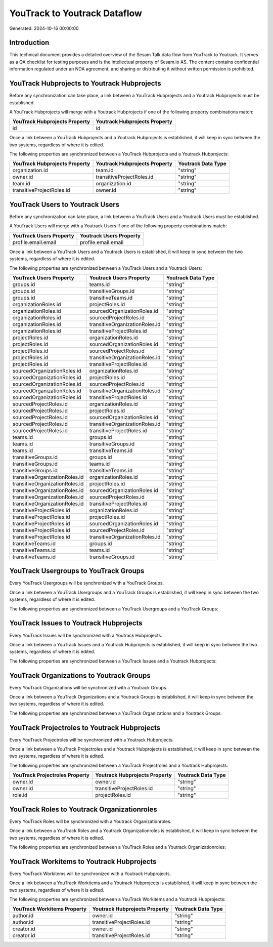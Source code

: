 =============================
YouTrack to Youtrack Dataflow
=============================

Generated: 2024-10-16 00:00:00

Introduction
------------

This technical document provides a detailed overview of the Sesam Talk data flow from YouTrack to Youtrack. It serves as a QA checklist for testing purposes and is the intellectual property of Sesam.io AS. The content contains confidential information regulated under an NDA agreement, and sharing or distributing it without written permission is prohibited.

YouTrack Hubprojects to Youtrack Hubprojects
--------------------------------------------
Before any synchronization can take place, a link between a YouTrack Hubprojects and a Youtrack Hubprojects must be established.

A YouTrack Hubprojects will merge with a Youtrack Hubprojects if one of the following property combinations match:

.. list-table::
   :header-rows: 1

   * - YouTrack Hubprojects Property
     - Youtrack Hubprojects Property
   * - id
     - id

Once a link between a YouTrack Hubprojects and a Youtrack Hubprojects is established, it will keep in sync between the two systems, regardless of where it is edited.

The following properties are synchronized between a YouTrack Hubprojects and a Youtrack Hubprojects:

.. list-table::
   :header-rows: 1

   * - YouTrack Hubprojects Property
     - Youtrack Hubprojects Property
     - Youtrack Data Type
   * - organization.id
     - team.id
     - "string"
   * - owner.id
     - transitiveProjectRoles.id
     - "string"
   * - team.id
     - organization.id
     - "string"
   * - transitiveProjectRoles.id
     - owner.id
     - "string"


YouTrack Users to Youtrack Users
--------------------------------
Before any synchronization can take place, a link between a YouTrack Users and a Youtrack Users must be established.

A YouTrack Users will merge with a Youtrack Users if one of the following property combinations match:

.. list-table::
   :header-rows: 1

   * - YouTrack Users Property
     - Youtrack Users Property
   * - profile.email.email
     - profile.email.email

Once a link between a YouTrack Users and a Youtrack Users is established, it will keep in sync between the two systems, regardless of where it is edited.

The following properties are synchronized between a YouTrack Users and a Youtrack Users:

.. list-table::
   :header-rows: 1

   * - YouTrack Users Property
     - Youtrack Users Property
     - Youtrack Data Type
   * - groups.id
     - teams.id
     - "string"
   * - groups.id
     - transitiveGroups.id
     - "string"
   * - groups.id
     - transitiveTeams.id
     - "string"
   * - organizationRoles.id
     - projectRoles.id
     - "string"
   * - organizationRoles.id
     - sourcedOrganizationRoles.id
     - "string"
   * - organizationRoles.id
     - sourcedProjectRoles.id
     - "string"
   * - organizationRoles.id
     - transitiveOrganizationRoles.id
     - "string"
   * - organizationRoles.id
     - transitiveProjectRoles.id
     - "string"
   * - projectRoles.id
     - organizationRoles.id
     - "string"
   * - projectRoles.id
     - sourcedOrganizationRoles.id
     - "string"
   * - projectRoles.id
     - sourcedProjectRoles.id
     - "string"
   * - projectRoles.id
     - transitiveOrganizationRoles.id
     - "string"
   * - projectRoles.id
     - transitiveProjectRoles.id
     - "string"
   * - sourcedOrganizationRoles.id
     - organizationRoles.id
     - "string"
   * - sourcedOrganizationRoles.id
     - projectRoles.id
     - "string"
   * - sourcedOrganizationRoles.id
     - sourcedProjectRoles.id
     - "string"
   * - sourcedOrganizationRoles.id
     - transitiveOrganizationRoles.id
     - "string"
   * - sourcedOrganizationRoles.id
     - transitiveProjectRoles.id
     - "string"
   * - sourcedProjectRoles.id
     - organizationRoles.id
     - "string"
   * - sourcedProjectRoles.id
     - projectRoles.id
     - "string"
   * - sourcedProjectRoles.id
     - sourcedOrganizationRoles.id
     - "string"
   * - sourcedProjectRoles.id
     - transitiveOrganizationRoles.id
     - "string"
   * - sourcedProjectRoles.id
     - transitiveProjectRoles.id
     - "string"
   * - teams.id
     - groups.id
     - "string"
   * - teams.id
     - transitiveGroups.id
     - "string"
   * - teams.id
     - transitiveTeams.id
     - "string"
   * - transitiveGroups.id
     - groups.id
     - "string"
   * - transitiveGroups.id
     - teams.id
     - "string"
   * - transitiveGroups.id
     - transitiveTeams.id
     - "string"
   * - transitiveOrganizationRoles.id
     - organizationRoles.id
     - "string"
   * - transitiveOrganizationRoles.id
     - projectRoles.id
     - "string"
   * - transitiveOrganizationRoles.id
     - sourcedOrganizationRoles.id
     - "string"
   * - transitiveOrganizationRoles.id
     - sourcedProjectRoles.id
     - "string"
   * - transitiveOrganizationRoles.id
     - transitiveProjectRoles.id
     - "string"
   * - transitiveProjectRoles.id
     - organizationRoles.id
     - "string"
   * - transitiveProjectRoles.id
     - projectRoles.id
     - "string"
   * - transitiveProjectRoles.id
     - sourcedOrganizationRoles.id
     - "string"
   * - transitiveProjectRoles.id
     - sourcedProjectRoles.id
     - "string"
   * - transitiveProjectRoles.id
     - transitiveOrganizationRoles.id
     - "string"
   * - transitiveTeams.id
     - groups.id
     - "string"
   * - transitiveTeams.id
     - teams.id
     - "string"
   * - transitiveTeams.id
     - transitiveGroups.id
     - "string"


YouTrack Usergroups to YouTrack Groups
--------------------------------------
Every YouTrack Usergroups will be synchronized with a YouTrack Groups.

Once a link between a YouTrack Usergroups and a YouTrack Groups is established, it will keep in sync between the two systems, regardless of where it is edited.

The following properties are synchronized between a YouTrack Usergroups and a YouTrack Groups:

.. list-table::
   :header-rows: 1

   * - YouTrack Usergroups Property
     - YouTrack Groups Property
     - YouTrack Data Type


YouTrack Issues to Youtrack Hubprojects
---------------------------------------
Every YouTrack Issues will be synchronized with a Youtrack Hubprojects.

Once a link between a YouTrack Issues and a Youtrack Hubprojects is established, it will keep in sync between the two systems, regardless of where it is edited.

The following properties are synchronized between a YouTrack Issues and a Youtrack Hubprojects:

.. list-table::
   :header-rows: 1

   * - YouTrack Issues Property
     - Youtrack Hubprojects Property
     - Youtrack Data Type


YouTrack Organizations to Youtrack Groups
-----------------------------------------
Every YouTrack Organizations will be synchronized with a Youtrack Groups.

Once a link between a YouTrack Organizations and a Youtrack Groups is established, it will keep in sync between the two systems, regardless of where it is edited.

The following properties are synchronized between a YouTrack Organizations and a Youtrack Groups:

.. list-table::
   :header-rows: 1

   * - YouTrack Organizations Property
     - Youtrack Groups Property
     - Youtrack Data Type


YouTrack Projectroles to Youtrack Hubprojects
---------------------------------------------
Every YouTrack Projectroles will be synchronized with a Youtrack Hubprojects.

Once a link between a YouTrack Projectroles and a Youtrack Hubprojects is established, it will keep in sync between the two systems, regardless of where it is edited.

The following properties are synchronized between a YouTrack Projectroles and a Youtrack Hubprojects:

.. list-table::
   :header-rows: 1

   * - YouTrack Projectroles Property
     - Youtrack Hubprojects Property
     - Youtrack Data Type
   * - owner.id
     - owner.id
     - "string"
   * - owner.id
     - transitiveProjectRoles.id
     - "string"
   * - role.id
     - projectRoles.id
     - "string"


YouTrack Roles to Youtrack Organizationroles
--------------------------------------------
Every YouTrack Roles will be synchronized with a Youtrack Organizationroles.

Once a link between a YouTrack Roles and a Youtrack Organizationroles is established, it will keep in sync between the two systems, regardless of where it is edited.

The following properties are synchronized between a YouTrack Roles and a Youtrack Organizationroles:

.. list-table::
   :header-rows: 1

   * - YouTrack Roles Property
     - Youtrack Organizationroles Property
     - Youtrack Data Type


YouTrack Workitems to Youtrack Hubprojects
------------------------------------------
Every YouTrack Workitems will be synchronized with a Youtrack Hubprojects.

Once a link between a YouTrack Workitems and a Youtrack Hubprojects is established, it will keep in sync between the two systems, regardless of where it is edited.

The following properties are synchronized between a YouTrack Workitems and a Youtrack Hubprojects:

.. list-table::
   :header-rows: 1

   * - YouTrack Workitems Property
     - Youtrack Hubprojects Property
     - Youtrack Data Type
   * - author.id
     - owner.id
     - "string"
   * - author.id
     - transitiveProjectRoles.id
     - "string"
   * - creator.id
     - owner.id
     - "string"
   * - creator.id
     - transitiveProjectRoles.id
     - "string"

